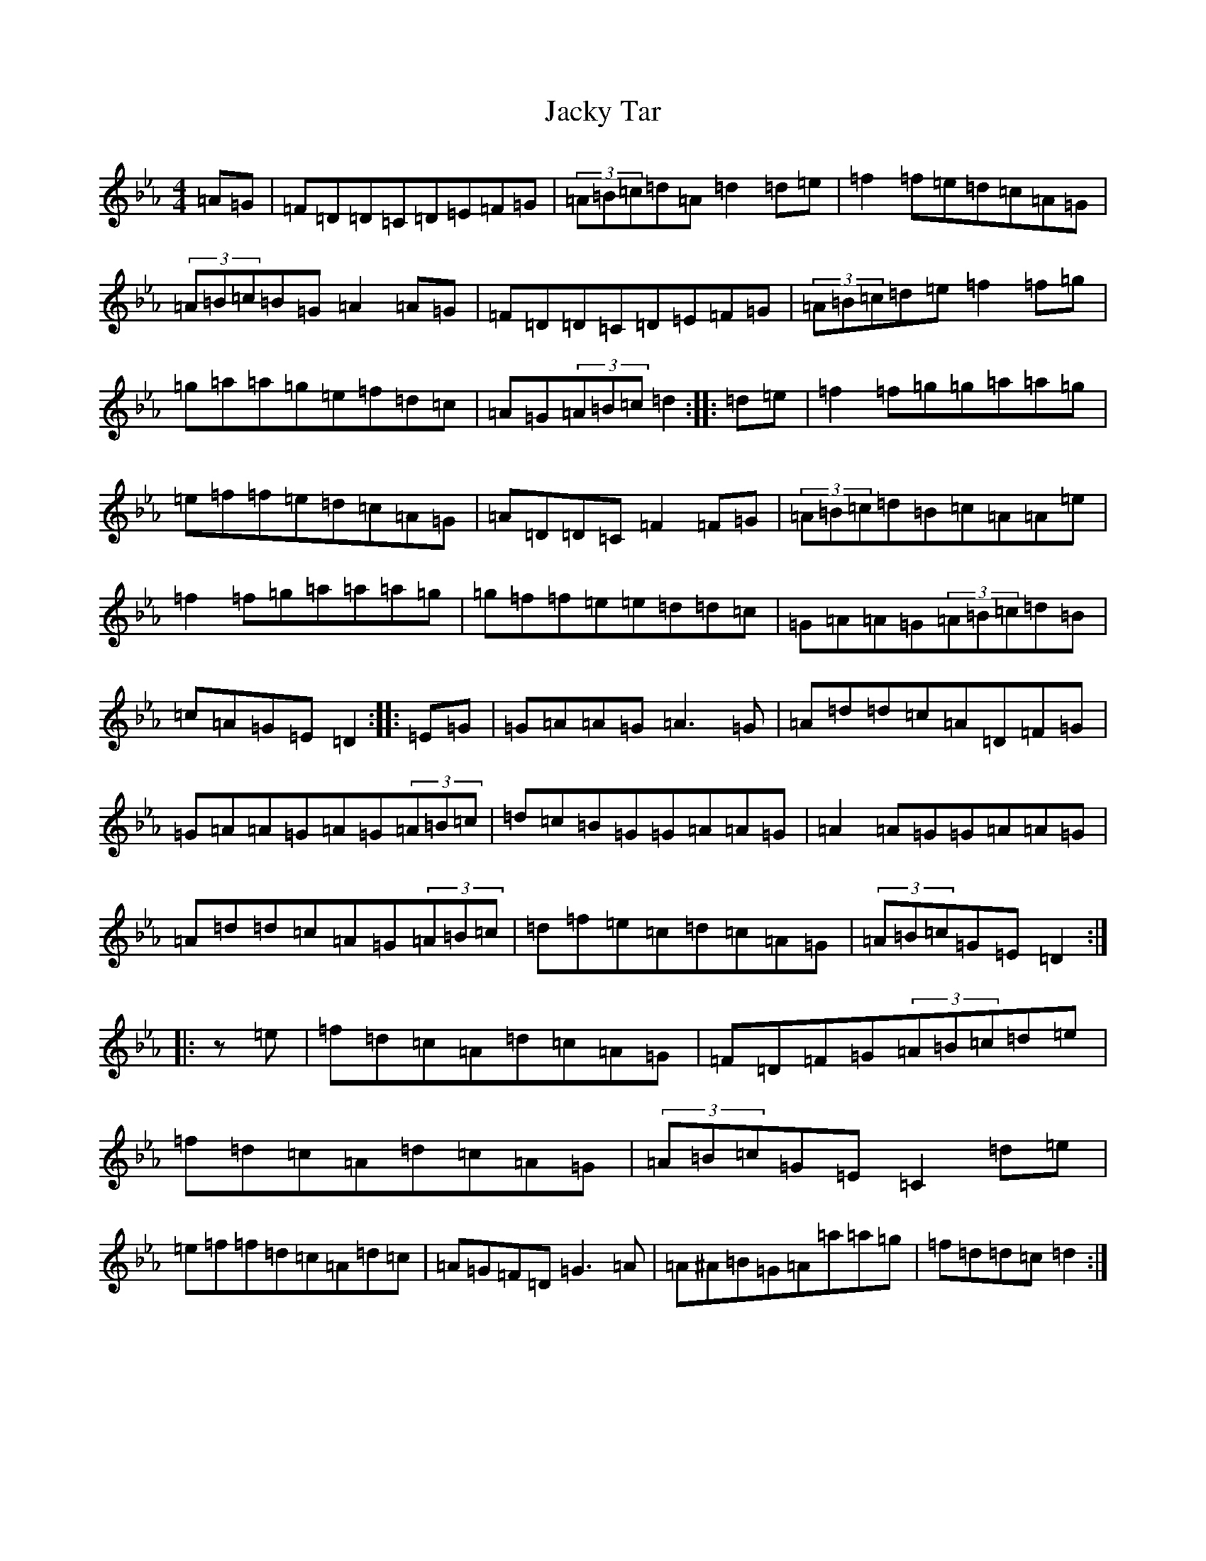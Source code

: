 X: 21148
T: Jacky Tar
S: https://thesession.org/tunes/2020#setting40527
Z: E minor
R: hornpipe
M:4/4
L:1/8
K: C minor
=A=G|=F=D=D=C=D=E=F=G|(3=A=B=c=d=A=d2=d=e|=f2=f=e=d=c=A=G|(3=A=B=c=B=G=A2=A=G|=F=D=D=C=D=E=F=G|(3=A=B=c=d=e=f2=f=g|=g=a=a=g=e=f=d=c|=A=G(3=A=B=c=d2:||:=d=e|=f2=f=g=g=a=a=g|=e=f=f=e=d=c=A=G|=A=D=D=C=F2=F=G|(3=A=B=c=d=B=c=A=A=e|=f2=f=g=a=a=a=g|=g=f=f=e=e=d=d=c|=G=A=A=G(3=A=B=c=d=B|=c=A=G=E=D2:||:=E=G|=G=A=A=G=A3=G|=A=d=d=c=A=D=F=G|=G=A=A=G=A=G(3=A=B=c|=d=c=B=G=G=A=A=G|=A2=A=G=G=A=A=G|=A=d=d=c=A=G(3=A=B=c|=d=f=e=c=d=c=A=G|(3=A=B=c=G=E=D2:||:z=e|=f=d=c=A=d=c=A=G|=F=D=F=G(3=A=B=c=d=e|=f=d=c=A=d=c=A=G|(3=A=B=c=G=E=C2=d=e|=e=f=f=d=c=A=d=c|=A=G=F=D=G3=A|=A^A=B=G=A=a=a=g|=f=d=d=c=d2:|